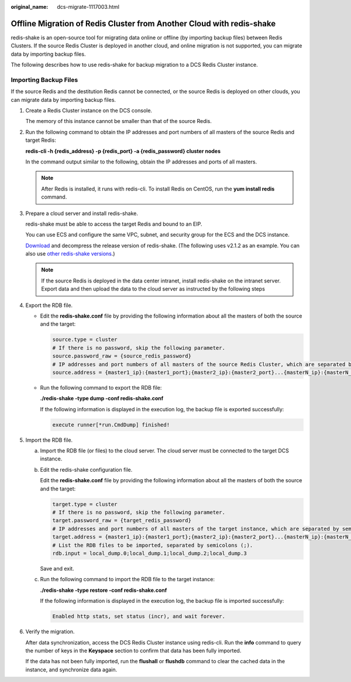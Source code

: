 :original_name: dcs-migrate-1117003.html

.. _dcs-migrate-1117003:

Offline Migration of Redis Cluster from Another Cloud with redis-shake
======================================================================

redis-shake is an open-source tool for migrating data online or offline (by importing backup files) between Redis Clusters. If the source Redis Cluster is deployed in another cloud, and online migration is not supported, you can migrate data by importing backup files.

The following describes how to use redis-shake for backup migration to a DCS Redis Cluster instance.

Importing Backup Files
----------------------

If the source Redis and the destitution Redis cannot be connected, or the source Redis is deployed on other clouds, you can migrate data by importing backup files.

#. Create a Redis Cluster instance on the DCS console.

   The memory of this instance cannot be smaller than that of the source Redis.

#. Run the following command to obtain the IP addresses and port numbers of all masters of the source Redis and target Redis:

   **redis-cli -h {redis_address} -p {redis_port} -a {redis_password} cluster nodes**

   In the command output similar to the following, obtain the IP addresses and ports of all masters.

   |image1|

   .. note::

      After Redis is installed, it runs with redis-cli. To install Redis on CentOS, run the **yum install redis** command.

#. Prepare a cloud server and install redis-shake.

   redis-shake must be able to access the target Redis and bound to an EIP.

   You can use ECS and configure the same VPC, subnet, and security group for the ECS and the DCS instance.

   `Download <https://github.com/tair-opensource/RedisShake/releases/download/release-v2.1.2-20220329/release-v2.1.2-20220329.tar.gz>`__ and decompress the release version of redis-shake. (The following uses v2.1.2 as an example. You can also use `other redis-shake versions <https://github.com/alibaba/RedisShake/releases>`__.)

   |image2|

   .. note::

      If the source Redis is deployed in the data center intranet, install redis-shake on the intranet server. Export data and then upload the data to the cloud server as instructed by the following steps

#. Export the RDB file.

   -  Edit the **redis-shake.conf** file by providing the following information about all the masters of both the source and the target:

      .. code-block::

         source.type = cluster
         # If there is no password, skip the following parameter.
         source.password_raw = {source_redis_password}
         # IP addresses and port numbers of all masters of the source Redis Cluster, which are separated by semicolons (;).
         source.address = {master1_ip}:{master1_port};{master2_ip}:{master2_port}...{masterN_ip}:{masterN_port}

   -  Run the following command to export the RDB file:

      **./redis-shake -type dump -conf redis-shake.conf**

      If the following information is displayed in the execution log, the backup file is exported successfully:

      .. code-block::

         execute runner[*run.CmdDump] finished!

#. Import the RDB file.

   a. Import the RDB file (or files) to the cloud server. The cloud server must be connected to the target DCS instance.

   b. Edit the redis-shake configuration file.

      Edit the **redis-shake.conf** file by providing the following information about all the masters of both the source and the target:

      .. code-block::

         target.type = cluster
         # If there is no password, skip the following parameter.
         target.password_raw = {target_redis_password}
         # IP addresses and port numbers of all masters of the target instance, which are separated by semicolons (;).
         target.address = {master1_ip}:{master1_port};{master2_ip}:{master2_port}...{masterN_ip}:{masterN_port}
         # List the RDB files to be imported, separated by semicolons (;).
         rdb.input = local_dump.0;local_dump.1;local_dump.2;local_dump.3

      Save and exit.

   c. Run the following command to import the RDB file to the target instance:

      **./redis-shake -type restore -conf redis-shake.conf**

      If the following information is displayed in the execution log, the backup file is imported successfully:

      .. code-block::

         Enabled http stats, set status (incr), and wait forever.

#. Verify the migration.

   After data synchronization, access the DCS Redis Cluster instance using redis-cli. Run the **info** command to query the number of keys in the **Keyspace** section to confirm that data has been fully imported.

   If the data has not been fully imported, run the **flushall** or **flushdb** command to clear the cached data in the instance, and synchronize data again.

.. |image1| image:: /_static/images/en-us_image_0293282053.png
.. |image2| image:: /_static/images/en-us_image_0293282054.png

